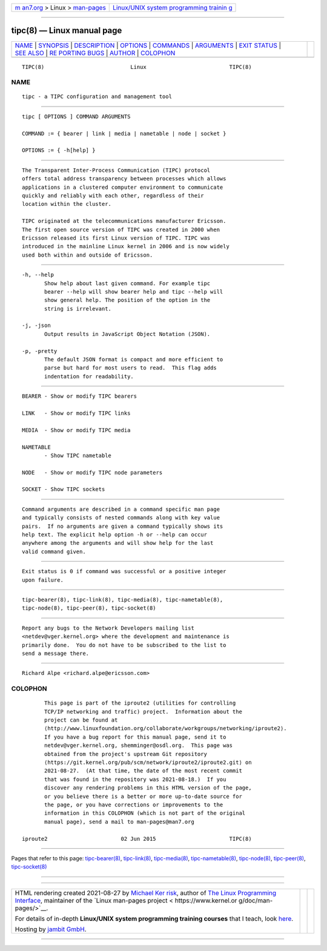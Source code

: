 .. container:: page-top

.. container:: nav-bar

   +----------------------------------+----------------------------------+
   | `m                               | `Linux/UNIX system programming   |
   | an7.org <../../../index.html>`__ | trainin                          |
   | > Linux >                        | g <http://man7.org/training/>`__ |
   | `man-pages <../index.html>`__    |                                  |
   +----------------------------------+----------------------------------+

--------------

tipc(8) — Linux manual page
===========================

+-----------------------------------+-----------------------------------+
| `NAME <#NAME>`__ \|               |                                   |
| `SYNOPSIS <#SYNOPSIS>`__ \|       |                                   |
| `DESCRIPTION <#DESCRIPTION>`__ \| |                                   |
| `OPTIONS <#OPTIONS>`__ \|         |                                   |
| `COMMANDS <#COMMANDS>`__ \|       |                                   |
| `ARGUMENTS <#ARGUMENTS>`__ \|     |                                   |
| `EXIT STATUS <#EXIT_STATUS>`__ \| |                                   |
| `SEE ALSO <#SEE_ALSO>`__ \|       |                                   |
| `RE                               |                                   |
| PORTING BUGS <#REPORTING_BUGS>`__ |                                   |
| \| `AUTHOR <#AUTHOR>`__ \|        |                                   |
| `COLOPHON <#COLOPHON>`__          |                                   |
+-----------------------------------+-----------------------------------+
| .. container:: man-search-box     |                                   |
+-----------------------------------+-----------------------------------+

::

   TIPC(8)                           Linux                          TIPC(8)

NAME
-------------------------------------------------

::

          tipc - a TIPC configuration and management tool


---------------------------------------------------------

::

          tipc [ OPTIONS ] COMMAND ARGUMENTS

          COMMAND := { bearer | link | media | nametable | node | socket }

          OPTIONS := { -h[help] }


---------------------------------------------------------------

::

          The Transparent Inter-Process Communication (TIPC) protocol
          offers total address transparency between processes which allows
          applications in a clustered computer environment to communicate
          quickly and reliably with each other, regardless of their
          location within the cluster.

          TIPC originated at the telecommunications manufacturer Ericsson.
          The first open source version of TIPC was created in 2000 when
          Ericsson released its first Linux version of TIPC. TIPC was
          introduced in the mainline Linux kernel in 2006 and is now widely
          used both within and outside of Ericsson.


-------------------------------------------------------

::

          -h, --help
                 Show help about last given command. For example tipc
                 bearer --help will show bearer help and tipc --help will
                 show general help. The position of the option in the
                 string is irrelevant.

          -j, -json
                 Output results in JavaScript Object Notation (JSON).

          -p, -pretty
                 The default JSON format is compact and more efficient to
                 parse but hard for most users to read.  This flag adds
                 indentation for readability.


---------------------------------------------------------

::

          BEARER - Show or modify TIPC bearers

          LINK   - Show or modify TIPC links

          MEDIA  - Show or modify TIPC media

          NAMETABLE
                 - Show TIPC nametable

          NODE   - Show or modify TIPC node parameters

          SOCKET - Show TIPC sockets


-----------------------------------------------------------

::

          Command arguments are described in a command specific man page
          and typically consists of nested commands along with key value
          pairs.  If no arguments are given a command typically shows its
          help text. The explicit help option -h or --help can occur
          anywhere among the arguments and will show help for the last
          valid command given.


---------------------------------------------------------------

::

          Exit status is 0 if command was successful or a positive integer
          upon failure.


---------------------------------------------------------

::

          tipc-bearer(8), tipc-link(8), tipc-media(8), tipc-nametable(8),
          tipc-node(8), tipc-peer(8), tipc-socket(8)


---------------------------------------------------------------------

::

          Report any bugs to the Network Developers mailing list
          <netdev@vger.kernel.org> where the development and maintenance is
          primarily done.  You do not have to be subscribed to the list to
          send a message there.


-----------------------------------------------------

::

          Richard Alpe <richard.alpe@ericsson.com>

COLOPHON
---------------------------------------------------------

::

          This page is part of the iproute2 (utilities for controlling
          TCP/IP networking and traffic) project.  Information about the
          project can be found at 
          ⟨http://www.linuxfoundation.org/collaborate/workgroups/networking/iproute2⟩.
          If you have a bug report for this manual page, send it to
          netdev@vger.kernel.org, shemminger@osdl.org.  This page was
          obtained from the project's upstream Git repository
          ⟨https://git.kernel.org/pub/scm/network/iproute2/iproute2.git⟩ on
          2021-08-27.  (At that time, the date of the most recent commit
          that was found in the repository was 2021-08-18.)  If you
          discover any rendering problems in this HTML version of the page,
          or you believe there is a better or more up-to-date source for
          the page, or you have corrections or improvements to the
          information in this COLOPHON (which is not part of the original
          manual page), send a mail to man-pages@man7.org

   iproute2                       02 Jun 2015                       TIPC(8)

--------------

Pages that refer to this page:
`tipc-bearer(8) <../man8/tipc-bearer.8.html>`__, 
`tipc-link(8) <../man8/tipc-link.8.html>`__, 
`tipc-media(8) <../man8/tipc-media.8.html>`__, 
`tipc-nametable(8) <../man8/tipc-nametable.8.html>`__, 
`tipc-node(8) <../man8/tipc-node.8.html>`__, 
`tipc-peer(8) <../man8/tipc-peer.8.html>`__, 
`tipc-socket(8) <../man8/tipc-socket.8.html>`__

--------------

--------------

.. container:: footer

   +-----------------------+-----------------------+-----------------------+
   | HTML rendering        |                       | |Cover of TLPI|       |
   | created 2021-08-27 by |                       |                       |
   | `Michael              |                       |                       |
   | Ker                   |                       |                       |
   | risk <https://man7.or |                       |                       |
   | g/mtk/index.html>`__, |                       |                       |
   | author of `The Linux  |                       |                       |
   | Programming           |                       |                       |
   | Interface <https:     |                       |                       |
   | //man7.org/tlpi/>`__, |                       |                       |
   | maintainer of the     |                       |                       |
   | `Linux man-pages      |                       |                       |
   | project <             |                       |                       |
   | https://www.kernel.or |                       |                       |
   | g/doc/man-pages/>`__. |                       |                       |
   |                       |                       |                       |
   | For details of        |                       |                       |
   | in-depth **Linux/UNIX |                       |                       |
   | system programming    |                       |                       |
   | training courses**    |                       |                       |
   | that I teach, look    |                       |                       |
   | `here <https://ma     |                       |                       |
   | n7.org/training/>`__. |                       |                       |
   |                       |                       |                       |
   | Hosting by `jambit    |                       |                       |
   | GmbH                  |                       |                       |
   | <https://www.jambit.c |                       |                       |
   | om/index_en.html>`__. |                       |                       |
   +-----------------------+-----------------------+-----------------------+

--------------

.. container:: statcounter

   |Web Analytics Made Easy - StatCounter|

.. |Cover of TLPI| image:: https://man7.org/tlpi/cover/TLPI-front-cover-vsmall.png
   :target: https://man7.org/tlpi/
.. |Web Analytics Made Easy - StatCounter| image:: https://c.statcounter.com/7422636/0/9b6714ff/1/
   :class: statcounter
   :target: https://statcounter.com/
